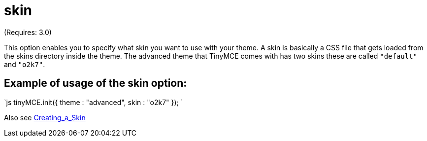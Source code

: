 = skin

(Requires: 3.0)

This option enables you to specify what skin you want to use with your theme. A skin is basically a CSS file that gets loaded from the skins directory inside the theme. The advanced theme that TinyMCE comes with has two skins these are called `"default"` and `"o2k7"`.

[[example-of-usage-of-the-skin-option]]
== Example of usage of the skin option: 
anchor:exampleofusageoftheskinoption[historical anchor]

`js
tinyMCE.init({
  theme : "advanced",
  skin : "o2k7"
});
`

Also see https://www.tiny.cloud/docs-3x/customization/TinyMCE3x@Creating_a_skin/[Creating_a_Skin]
